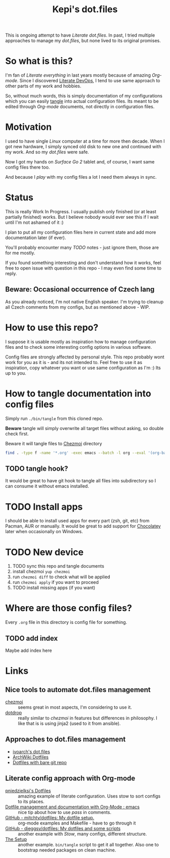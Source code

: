 #+TITLE: Kepi's dot.files

This is ongoing attempt to have /Literate dot.files/. In past, I tried multiple
approaches to manage my /dot.files/, but none lived to its original promises.

* So what is this?
I'm fan of /Literate everything/ in last years mostly because of amazing /Org-mode/.
Since I discovered [[http://www.howardism.org/Technical/Emacs/literate-devops.html][Literate DevOps]], I tend to use same approach to other parts
of my work and hobbies.

So, without much words, this is simply documentation of my configurations which
you can easily [[https://orgmode.org/worg/org-contrib/babel/intro.html#literate-programming][tangle]] into actual configuration files. Its meant to be edited
through /Org-mode/ documents, not directly in configuration files.

* Motivation
I used to have single /Linux/ computer at a time for more then decade. When I got
new hardware, I simply synced old disk to new one and continued with my work.
And so my /dot.files/ were safe.

Now I got my hands on /Surface Go 2/ tablet and, of course, I want same config
files there too.

And because I /play/ with my config files a lot I need them always in sync.

* Status
This is really Work In Progress. I usually publish only finished (or at least
partially finished) works. But I believe nobody would ever see this if I wait
until I'm not ashamed of it :)

I plan to put all my configuration files here in current state and add more
documentation later (if ever).

You'll probably encounter many /TODO/ notes - just ignore them, those are for me
mostly.

If you found something interesting and don't understand how it works, feel free
to open issue with question in this repo - I may even find some time to reply.

** Beware: Occasional occurrence of Czech lang
As you already noticed, I'm not native English speaker. I'm trying to cleanup
all Czech comments from my configs, but as mentioned above - WIP.

* How to use this repo?
I suppose it is usable mostly as inspiration how to manage configuration files
and to check some interesting config options in various software.

Config files are strongly affected by personal style. This repo probably wont
work for you as it is - and its not intended to. Feel free to use it as
inspiration, copy whatever you want or use same configuration as I'm :) Its up
to you.

* How to tangle documentation into config files
Simply run =./bin/tangle= from this cloned repo.

*Beware* tangle will simply overwrite all target files without asking, so double
check first.

Beware it will tangle files to [[https://www.chezmoi.io/docs/quick-start/][Chezmoi]] directory

#+begin_src sh :shebang :tangle bin/tangle :tangle-mode (identity #o755) :mkdirp yes
find . -type f -name '*.org' -exec emacs --batch -l org --eval '(org-babel-tangle-file "{}")' \;
#+end_src

** TODO tangle hook?
It would be great to have git hook to tangle all files into subdirectory so I
can consume it without emacs installed.

* TODO Install apps
I should be able to install used apps for every part (zsh, git, etc) from
Pacman, AUR or manually. It would be great to add support for [[https://chocolatey.org/][Chocolatey]] later
when occasionally on Windows.

* TODO New device
1. TODO sync this repo and tangle documents
2. install chezmoi ~yup chezmoi~
3. run ~chezmoi diff~ to check what will be applied
4. run ~chezmoi apply~ if you want to proceed
5. TODO install missing apps (if you want)

* Where are those config files?
Every =.org= file in this directory is config file for something.

** TODO add index
Maybe add index here

* Links
** Nice tools to automate dot.files management
- [[https://www.chezmoi.io/docs/quick-start/][chezmoi]] :: seems great in most aspects, I'm considering to use it.
- [[https://github.com/deadc0de6/dotdrop][dotdrop]] :: really similar to /chezmoi/ in features but differences in philosophy. I like that is is using jinja2 (used to it from ansible).

** Approaches to dot.files management
- [[https://github.com/ivoarch/.dot-org-files][ivoarch's dot.files]]
- [[https://wiki.archlinux.org/index.php/Dotfiles][ArchWiki Dotfiles]]
- [[https://medium.com/@mck.workman/how-to-manage-dotfiles-across-multiple-systems-698d3088288c][Dotfiles with bare git repo]]

** Literate config approach with Org-mode
- [[https://github.com/pniedzielski/dotfiles-ng][pniedzielksi's Dotfiles]] :: amazing example of literate configuration. Uses stow to sort configs to its places.
- [[https://www.reddit.com/r/emacs/comments/4b713m/dotfile_management_and_documentation_with_orgmode/][Dotfile management and documentation with Org-Mode : emacs]]  :: nice tip about how to use /pass/ in comments.
- [[https://github.com/mitchty/dotfiles/tree/master][GitHub - mitchty/dotfiles: My dotfile setup.]] :: org-mode examples and Makefile - have to go through it
- [[https://github.com/dieggsy/dotfiles][GitHub - dieggsy/dotfiles: My dotfiles and some scripts]] :: another example with /Stow/, many configs, different structure.
- [[https://writequit.org/org/][The Setup]] :: another example. =bin/tangle= script to get it all together. Also one to bootstrap needed packages on clean machine.
